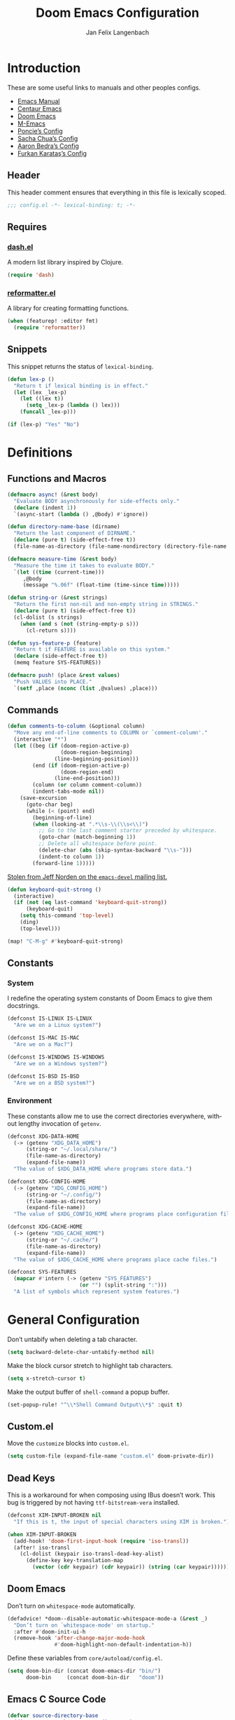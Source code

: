 #+TITLE: Doom Emacs Configuration
#+AUTHOR: Jan Felix Langenbach
#+EMAIL: o.hase3@gmail.com
#+DESCRIPTION: Doom Emacs configuration of Jan Felix Langenbach
#+LANGUAGE: en
#+STARTUP: fold
#+PROPERTY: header-args :lexical yes :results silent :tangle yes

* Introduction
These are some useful links to manuals and other peoples configs.

+ [[https://www.gnu.org/software/emacs/manual][Emacs Manual]]
+ [[https://github.com/seagle0128/.emacs.d][Centaur Emacs]]
+ [[https://github.com/hlissner/doom-emacs][Doom Emacs]]
+ [[https://github.com/MatthewZMD/.emacs.d][M-Emacs]]
+ [[https://github.com/poncie/.emacs.d][Poncie’s Config]]
+ [[http://pages.sachachua.com/.emacs.d/Sacha.html][Sacha Chua’s Config]]
+ [[http://aaronbedra.com/emacs.d][Aaron Bedra’s Config]]
+ [[https://github.com/KaratasFurkan/.emacs.d][Furkan Karataş’s Config]]

** Header
This header comment ensures that everything in this file is lexically scoped.
#+begin_src emacs-lisp
;;; config.el -*- lexical-binding: t; -*-
#+end_src

** Requires
*** [[https://github.com/magnars/dash.el][dash.el]]
A modern list library inspired by Clojure.
#+begin_src emacs-lisp
(require 'dash)
#+end_src

*** [[https://github.com/purcell/reformatter.el][reformatter.el]]
A library for creating formatting functions.
#+begin_src emacs-lisp :tangle no
(when (featurep! :editor fmt)
  (require 'reformatter))
#+end_src

** Snippets
:PROPERTIES:
:header-args+: :tangle no :lexical yes
:END:
This snippet returns the status of ~lexical-binding~.
#+begin_src emacs-lisp
(defun lex-p ()
  "Return t if lexical binding is in effect."
  (let (lex _lex-p)
    (let ((lex t))
      (setq _lex-p (lambda () lex)))
    (funcall _lex-p)))

(if (lex-p) "Yes" "No")
#+end_src

* Definitions
** Functions and Macros
#+begin_src emacs-lisp
(defmacro async! (&rest body)
  "Evaluate BODY asynchronously for side-effects only."
  (declare (indent 1))
  `(async-start (lambda () ,@body) #'ignore))
#+end_src

#+begin_src emacs-lisp
(defun directory-name-base (dirname)
  "Return the last component of DIRNAME."
  (declare (pure t) (side-effect-free t))
  (file-name-as-directory (file-name-nondirectory (directory-file-name dirname))))
#+end_src

#+begin_src emacs-lisp
(defmacro measure-time (&rest body)
  "Measure the time it takes to evaluate BODY."
  `(let ((time (current-time)))
     ,@body
     (message "%.06f" (float-time (time-since time)))))
#+end_src

#+begin_src emacs-lisp
(defun string-or (&rest strings)
  "Return the first non-nil and non-empty string in STRINGS."
  (declare (pure t) (side-effect-free t))
  (cl-dolist (s strings)
    (when (and s (not (string-empty-p s)))
      (cl-return s))))
#+end_src

#+begin_src emacs-lisp
(defun sys-feature-p (feature)
  "Return t if FEATURE is available on this system."
  (declare (side-effect-free t))
  (memq feature SYS-FEATURES))
#+end_src

#+begin_src emacs-lisp
(defmacro push! (place &rest values)
  "Push VALUES into PLACE."
  `(setf ,place (nconc (list ,@values) ,place)))
#+end_src

** Commands
#+begin_src emacs-lisp
(defun comments-to-column (&optional column)
  "Move any end-of-line comments to COLUMN or `comment-column'."
  (interactive "*")
  (let ((beg (if (doom-region-active-p)
                 (doom-region-beginning)
               (line-beginning-position)))
        (end (if (doom-region-active-p)
                 (doom-region-end)
               (line-end-position)))
        (column (or column comment-column))
        (indent-tabs-mode nil))
    (save-excursion
      (goto-char beg)
      (while (< (point) end)
        (beginning-of-line)
        (when (looking-at ".*\\s-\\(\\s<\\)")
          ;; Go to the last comment starter preceded by whitespace.
          (goto-char (match-beginning 1))
          ;; Delete all whitespace before point.
          (delete-char (abs (skip-syntax-backward "\\s-")))
          (indent-to column 1))
        (forward-line 1)))))
#+end_src

[[https://lists.gnu.org/archive/html/emacs-devel/2020-07/msg00326.html][Stolen from Jeff Norden on the =emacs-devel= mailing list.]]
#+begin_src emacs-lisp
(defun keyboard-quit-strong ()
  (interactive)
  (if (not (eq last-command 'keyboard-quit-strong))
      (keyboard-quit)
    (setq this-command 'top-level)
    (ding)
    (top-level)))

(map! "C-M-g" #'keyboard-quit-strong)
#+end_src

** Constants
*** System
I redefine the operating system constants of Doom Emacs to give them docstrings.
#+begin_src emacs-lisp
(defconst IS-LINUX IS-LINUX
  "Are we on a Linux system?")

(defconst IS-MAC IS-MAC
  "Are we on a Mac?")

(defconst IS-WINDOWS IS-WINDOWS
  "Are we on a Windows system?")

(defconst IS-BSD IS-BSD
  "Are we on a BSD system?")
#+end_src

*** Environment
These constants allow me to use the correct directories everywhere,
without lengthy invocation of =getenv=.
#+begin_src emacs-lisp
(defconst XDG-DATA-HOME
  (-> (getenv "XDG_DATA_HOME")
      (string-or "~/.local/share/")
      (file-name-as-directory)
      (expand-file-name))
  "The value of $XDG_DATA_HOME where programs store data.")

(defconst XDG-CONFIG-HOME
  (-> (getenv "XDG_CONFIG_HOME")
      (string-or "~/.config/")
      (file-name-as-directory)
      (expand-file-name))
  "The value of $XDG_CONFIG_HOME where programs place configuration files.")

(defconst XDG-CACHE-HOME
  (-> (getenv "XDG_CACHE_HOME")
      (string-or "~/.cache/")
      (file-name-as-directory)
      (expand-file-name))
  "The value of $XDG_CACHE_HOME where programs place cache files.")

(defconst SYS-FEATURES
  (mapcar #'intern (-> (getenv "SYS_FEATURES")
                       (or "") (split-string ":")))
  "A list of symbols which represent system features.")
#+end_src

* General Configuration
Don’t untabify when deleting a tab character.
#+begin_src emacs-lisp
(setq backward-delete-char-untabify-method nil)
#+end_src

Make the block cursor stretch to highlight tab characters.
#+begin_src emacs-lisp
(setq x-stretch-cursor t)
#+end_src

Make the output buffer of ~shell-command~ a popup buffer.
#+begin_src emacs-lisp
(set-popup-rule! "^\\*Shell Command Output\\*$" :quit t)
#+end_src

** Custom.el
Move the ~customize~ blocks into =custom.el=.
#+begin_src emacs-lisp
(setq custom-file (expand-file-name "custom.el" doom-private-dir))
#+end_src

** Dead Keys
:PROPERTIES:
:header-args+: :tangle no
:END:
This is a workaround for when composing using IBus doesn’t work.
This bug is triggered by not having =ttf-bitstream-vera= installed.
#+begin_src emacs-lisp
(defconst XIM-INPUT-BROKEN nil
  "If this is t, the input of special characters using XIM is broken.")
#+end_src

#+begin_src emacs-lisp
(when XIM-INPUT-BROKEN
  (add-hook! 'doom-first-input-hook (require 'iso-transl))
  (after! iso-transl
    (cl-dolist (keypair iso-transl-dead-key-alist)
      (define-key key-translation-map
        (vector (cdr keypair) (cdr keypair)) (string (car keypair))))))
#+end_src

** Doom Emacs
Don’t turn on ~whitespace-mode~ automatically.
#+begin_src emacs-lisp
(defadvice! *doom--disable-automatic-whitespace-mode-a (&rest _)
  "Don’t turn on `whitespace-mode' on startup."
  :after #'doom-init-ui-h
  (remove-hook 'after-change-major-mode-hook
               #'doom-highlight-non-default-indentation-h))
#+end_src

Define these variables from =core/autoload/config.el=.
#+begin_src emacs-lisp
(setq doom-bin-dir (concat doom-emacs-dir "bin/")
      doom-bin     (concat doom-bin-dir   "doom"))
#+end_src

** Emacs C Source Code
#+begin_src emacs-lisp
(defvar source-directory-base
  (directory-name-base source-directory)
  "Name of `source-directory' without the leading path.

This variable is a string of the form “emacs-VERSION/” where VERSION is
the true version of Emacs including any release-candidate specifiers.")
#+end_src

#+begin_src emacs-lisp
(setq find-function-C-source-directory
      (let ((dir (expand-file-name
                  (concat "~/opt/share/" source-directory-base "src/"))))
        (if (file-accessible-directory-p dir) dir)))
#+end_src

** Fonts
#+begin_src emacs-lisp
(setq doom-font (font-spec :family "Source Code Pro" :size 13)
      doom-serif-font (font-spec :family "Source Serif Pro")
      doom-variable-pitch-font (font-spec :family "Source Sans Pro"))
#+end_src

** Hideshow
#+begin_src emacs-lisp
(map! :after hideshow
      :map hs-minor-mode-map
      :leader :prefix ("c h" . "Hide code")
      :desc "Toggle hiding"    "h" #'hs-toggle-hiding
      :desc "Hide all"         "a" #'hs-hide-all
      :desc "Show all"         "A" #'hs-show-all
      :desc "Hide block"       "b" #'hs-hide-block
      :desc "Show block"       "B" #'hs-show-block
      :desc "Hide level"       "l" #'hs-hide-level
      :desc "Hide top comment" "c" #'hs-hide-initial-comment-block)
#+end_src

** HL Line Mode
While ~hl-line-mode~ is active, ~face-at-point~ always returns ~hl-line~.
This advice unhighlights the current line before ~face-at-point~ is called.
#+begin_src emacs-lisp
(after! hl-line
  (defadvice! *hl-line--fix-face-at-point-a (orig-fn &rest args)
    :before #'face-at-point
    (when hl-line-mode
      (hl-line-unhighlight))))
#+end_src

** Info
Treat ~info~ buffers as real buffers.
#+begin_src emacs-lisp
(after! info (set-popup-rule! "^\\*info\\*$" :ignore t))
#+end_src

** Theme
Set the color theme. On =Tesla= I currently use light themes.
#+begin_src emacs-lisp
(setq doom-theme
      (cl-case SYSTEM
        ('Phantom 'doom-one)
        ('Tesla   'doom-one-light)
        (t        'doom-one)))
#+end_src

** Visual Line Mode
#+begin_src emacs-lisp
(defun turn-off-visual-line-mode ()
  (interactive)
  (visual-line-mode -1))
#+end_src

** Whitespace Mode
#+begin_src emacs-lisp
(after! whitespace
  (setq whitespace-style
        '(face
          indentation
          lines-tail
          empty
          tabs
          tab-mark
          space-before-tab
          space-after-tab)))
#+end_src

* Editor Features
** Calculator
#+begin_src emacs-lisp
(when (featurep! :editor evil)
  (add-hook! 'calc-mode-hook #'evil-emacs-state))
#+end_src

** Electric Quotes
I have implemented ~set-electric-quote-chars~ in [[file:autoload/electric-quote.el][=autoload/electric-quote.el=]].

*** NOTE Emacs 27 adds ~electric-quote-replace-double~
This variable might be very useful in certain modes.

** File Templates
#+begin_src emacs-lisp :tangle no
(when (featurep! :editor file-templates)
  (defvar +file-templates-fallback-dir +file-templates-dir
    "The directory where the file templates provided by Doom are stored.")

  (setq +file-templates-dir (expand-file-name "templates/" doom-private-dir))

  (after! yasnippet
    (setq yas-snippet-dirs
          (nconc (when (featurep! :editor snippets) '(+snippets-dir))
                 '(+file-templates-dir)
                 (->> yas-snippet-dirs
                      (delq '+snippets-dir)
                      (delq '+file-templates-dir))
                 '(+file-templates-fallback-dir)))))
#+end_src

** Fill Column Indicator :27:
#+begin_src emacs-lisp
(when EMACS27+
  (add-hook! '(prog-mode-hook text-mode-hook)
             #'display-fill-column-indicator-mode))
#+end_src

#+begin_src emacs-lisp
(when EMACS27+
  (defun display-fill-column-indicator--turn-off ()
    (interactive)
    (display-fill-column-indicator-mode -1)))
#+end_src

** Find Other File
#+begin_src emacs-lisp
(map! :leader :prefix "f"
      :desc "Find other file" "o" #'ff-find-other-file)
#+end_src

** Formatting Engine
I replace the default formatting function with my own.
#+begin_src emacs-lisp
(map! :when (featurep! :editor fmt)
      :nv "g =" #'+fmt:region
      :map doom-leader-code-map
      :desc "Format buffer/region" "f" #'+fmt/dwim)
#+end_src

** Form Feed
This mode displays instances of =^L= (form feed) as horizontal lines.
#+begin_src emacs-lisp
(use-package! form-feed
  :hook ((prog-mode text-mode) . form-feed-mode))
#+end_src

*** Keybindings
Allows jumping from =^L= to =^L=.
#+begin_src emacs-lisp
(map! "C-M-<next>"  #'forward-page
      "C-M-<prior>" #'backward-page)
#+end_src

** Indentation
*** Indent Guides
The package [[https://github.com/DarthFennec/highlight-indent-guides][highlight-indent-guides]] draws a line for each indentation level.
#+begin_src emacs-lisp :tangle yes :noweb-ref :noweb no-export
(use-package! highlight-indent-guides
  ;; Maybe change this to mode-by-mode basis.
  :commands (highlight-indent-guides-mode)
  :config
  ;; Use bitmap images instead of characters.
  (setq highlight-indent-guides-method 'bitmap)
  ;; Use a bitmap of a solid line.
  (setq highlight-indent-guides-bitmap-function
        #'highlight-indent-guides--bitmap-line)
  ;; Highlight the nearest indent guide.
  (setq highlight-indent-guides-responsive 'top))
#+end_src

*** Indent Level
Indentation in Emacs is a mess currently. Each mode defines its own variables.
This consolidates indentation into one single variable.
#+begin_src emacs-lisp
(defvar-local indent-level 4
  "Indentation level for all major-modes.")

(defvaralias 'standard-indent 'indent-level)
#+end_src

*** Tabs for Indentation
Disable tab insertion by default. It will be enabled manually for each mode.
#+begin_src emacs-lisp
(setq-default tab-width 4)
(setq-default indent-tabs-mode nil)
#+end_src

These functions have a tendency to insert tabs where they don’t belong.
#+begin_src emacs-lisp
(defadvice! *emacs--disable-indent-tabs-mode-a (orig-fn &rest args)
  "Let `indent-tabs-mode' be bound to nil."
  :around '(align-areas comment-indent indent-relative)
  (let (indent-tabs-mode) (apply orig-fn args)))
#+end_src

** Language Server Protocol
*** TODO Try semantic highlighting.
#+begin_src emacs-lisp :tangle no
(setq lsp-enable-semantic-highlighting t)
#+end_src

** Line Numbers
On =Tesla=, ~display-line-numbers-mode~ causes noticeable slowdown.
#+begin_src emacs-lisp
(when (eq SYSTEM 'Tesla)
  (remove-hook!
    '(prog-mode-hook
      text-mode-hook
      conf-mode-hook)
    #'display-line-numbers-mode))
#+end_src

** Spell Checking
*** Ispell
#+begin_src emacs-lisp
(setq ispell-dictionary "en_US")
#+end_src

*** Flyspell
#+begin_src emacs-lisp
(remove-hook 'prog-mode-hook #'flyspell-mode)
#+end_src

** Tab Bar :27:
For ~tab-line~ configuration, steal from [[https://gitlab.com/andreyorst/dotfiles/-/blob/master/.config/emacs/init.el][andreyorst]].

Wrap everything in a conditional. Disabled because WIP.
#+begin_src emacs-lisp :tangle no
(when EMACS27+
  (after! tab-bar))
#+end_src

#+begin_src emacs-lisp :tangle no
(setq tab-bar-close-button-show t
      tab-bar-new-button-show t
      tab-bar-separator nil
      tab-bar-tab-name-ellipsis "…"
      tab-bar-tab-name-truncated-max 20
      tab-bar-tab-name-function #'tab-bar-tab-name-truncated
      tab-bar-close-button (propertize
                            (if (char-displayable-p ?×) " × " " x ")
                            'close-tab t
                            :help "Click to close tab"))
#+end_src

#+begin_src emacs-lisp :tangle no
(let ((fg   (face-attribute 'default   :foreground))
      (bg   (face-attribute 'default   :background))
      (base (face-attribute 'mode-line :background)))
  (set-face-attribute
   'tab-bar nil
   :foreground fg
   :background bg
   :box (list :line-width -1 :color base))
  (set-face-attribute
   'tab-bar-tab nil
   :foreground fg
   :background bg
   :box (list :color bg)
   )
  (set-face-attribute
   'tab-bar-tab-inactive nil
   :foreground fg
   :background base
   :box (list :color base)))
#+end_src

** Terminal
*** Shell
*** EShell
*** Term
*** VTerm
This removes the problematic default popup rule for =vterm= buffers and replaces
it with a sane alternative.
#+begin_src emacs-lisp
(after! vterm
  (setq display-buffer-alist (assoc-delete-all "^vterm" display-buffer-alist))
  (set-popup-rule! "^\\*doom:vterm-popup:" :size 0.25 :vslot -4 :select t :quit 'current :ttl nil))
#+end_src

VTerm doesn’t recognize any keypad keys for some reason. This advice translates
the keypad keycodes into the corresponding keyboard keycodes.
#+begin_src emacs-lisp
(defadvice! *vterm--add-keypad-keys-a (args)
  "Make `vterm' recognize `<kp-*>' sequences by translating them."
  :filter-args #'vterm-send-key
  (let ((key (car args)))
    (when (string-prefix-p "<kp-" key)
      (setq key (substring key 4 -1))
      (when (> (length key) 1)
        (setq key (cond ((string= key "add"      ) "+")
                        ((string= key "subtract" ) "-")
                        ((string= key "multiply" ) "*")
                        ((string= key "divide"   ) "/")
                        ((string= key "separator") ",")
                        (t key))))
      (setf (car args) key))
    args))
#+end_src

** Tree View
*** Neotree
#+begin_src emacs-lisp
(map! :when (featurep! :ui neotree)
      :after neotree
      :map neotree-mode-map
      :n "<tab>" #'neotree-quick-look)
#+end_src

*** Treemacs
** Undo/Redo
*** Undo Fu
*** Undo Tree
When =undo-tree= is allowed to automatically save the undo history, it somehow
chokes on an empty undo list and interrupts us with constant errors.
#+begin_src emacs-lisp
(setq undo-tree-auto-save-history nil)
#+end_src

*** Keybindings
Bind keys for ~redo~.
#+begin_src emacs-lisp
(map! "<redo>" #'redo
      :n "U" #'redo)
#+end_src

** Workspaces
#+begin_src emacs-lisp
(defadvice! *workspace/display ()
  :after #'+workspace/display
  (set-transient-map doom-leader-workspace-map))
#+end_src

* Packages
** Company
*** Box
:PROPERTIES:
:header-args+: :tangle no
:END:
#+begin_src emacs-lisp
(when (featurep! :completion company +childframe)
  (defadvice! *company-box-line-numbers-a (&rest _)
    :after #'company-box--render-buffer
    (with-current-buffer (company-box--get-buffer)
      (setq display-line-numbers company-show-numbers
            display-line-numbers-width 1)
      (face-remap-add-relative
       'line-number :foreground "#bbc2cf"))))
#+end_src

*** Quickhelp
#+begin_src emacs-lisp
(use-package! company-quickhelp
  :when (featurep! :completion company)
  :after company
  :hook (company-mode-hook . company-quickhelp-local-mode)
  :config (setq company-quickhelp-use-propertized-text nil))
#+end_src

** Evil
*** Evil Mode
Evil uses Vim’s undo increments by default, which are too coarse for me.
#+begin_src emacs-lisp
(setq evil-want-fine-undo t)
#+end_src

Automatic conversion of tabs seems to be broken.
#+begin_src emacs-lisp
(setq evil-indent-convert-tabs nil)
#+end_src

We can’t use ~defvaralias~ here, because ~evil-mode~ is already running
which causes ~evil-shift-width~ to be a localized variable.
#+begin_src emacs-lisp
;; (defvaralias 'evil-shift-width 'indent-level)
#+end_src

#+begin_src emacs-lisp
(map! :when (featurep! :editor evil)
      :after evil
      ;; Remap the document scroll motions to something more sensible.
      :m "z+" nil
      :m "z-" nil
      :m "z^" nil
      :m "z." nil
      :m "zT" #'evil-scroll-bottom-line-to-top
      :m "zB" #'evil-scroll-top-line-to-bottom
      :m "z S-<right>" #'evil-scroll-right
      :m "z S-<left>" #'evil-scroll-left

      ;; Make DEL remove selected text in evil-visual-state.
      :v "DEL" #'evil-delete-char
      :v "<delete>" #'evil-delete-char

      ;; Map the arrow keys in Evils window map.
      (:map evil-window-map
       "<up>"      #'evil-window-up
       "<down>"    #'evil-window-down
       "<left>"    #'evil-window-left
       "<right>"   #'evil-window-right
       "S-<up>"    #'+evil/window-move-up
       "S-<down>"  #'+evil/window-move-down
       "S-<left>"  #'+evil/window-move-left
       "S-<right>" #'+evil/window-move-right
       "C-h"       nil
       "C-j"       nil
       "C-k"       nil
       "C-l"       nil))
#+end_src

*** Evil Collection
Doom Emacs loads the ~evil-collection~ packages manually and needs the
corresponding variables to be set beforehand. The code below runs
right before ~+evil-collection-init~ first called.
#+begin_src emacs-lisp :noweb no-export
(when (and (featurep! :editor evil +everywhere)
           doom-interactive-p
           (not doom-reloading-p)
           (not (memq 'evil-collection doom-disabled-packages)))
  (add-transient-hook! #'+evil-collection-init
    (push! +evil-collection-disabled-list
           'calc 'tetris '2084-game 'haskell-error-mode)))
#+end_src

*** Evil Matchit
#+begin_src emacs-lisp
(use-package! evil-matchit
  :when (featurep! :editor evil)
  :after-call pre-command-hook
  :init (setq evilmi-shortcut "%")
  :config (global-evil-matchit-mode +1))
#+end_src

*** Evil Numbers
Remap the ~inc-at-pt~ functions, so =z == can be used for formatting.
#+begin_src emacs-lisp
(map! :when (featurep! :editor evil)
      :after evil-numbers
      :nv "g +" #'evil-numbers/inc-at-pt
      :nv "g -" #'evil-numbers/dec-at-pt
      :v  "z +" #'evil-numbers/inc-at-pt-incremental
      :v  "z -" #'evil-numbers/dec-at-pt-incremental)
#+end_src

*** Evil Snipe
Put ~evil-snipe-repeat~ on Comma and Shift-Comma.
Doesn’t seem to work due to keymap precedences.
#+begin_src emacs-lisp
(map! :when (featurep! :editor evil)
      :after evil-snipe
      :map evil-snipe-parent-transient-map
      "," #'evil-snipe-repeat
      "–" #'evil-snipe-repeat-reverse
      ";" nil)
#+end_src

*** Evil Org
The =evil-org= package is only loaded when the =+everywhere= flag is set.

Doom Emacs changes ~org-cycle~ to skip the =subtree= stage by default when
~(featurep! :editor evil +everywhere)~.
#+begin_src emacs-lisp
(after! evil-org
  (remove-hook 'org-tab-first-hook #'+org-cycle-only-current-subtree-h))
#+end_src

Add block jumping to =[= and =]= and remap =z r= and =z m= to =z O= and =z C=.
#+begin_src emacs-lisp
(map! :when (featurep! :editor evil)
      :after evil-org
      :map evil-org-mode-map
      :m "[ _" #'org-previous-block
      :m "] _" #'org-next-block
      :n "z r" nil
      :n "z m" nil
      :n "z O" #'+org/show-next-fold-level
      :n "z C" #'+org/hide-next-fold-level)
#+end_src

*** Operators
This operator capitalizes a region similar to ~evil-upcase~ and ~evil-downcase~.
#+begin_src emacs-lisp
(evil-define-operator *evil-capitalize (beg end type)
  "Capitalize text."
  (if (eq type 'block)
      (evil-apply-on-block #'*evil-capitalize beg end nil)
    (capitalize-region beg end)))
(map! :n "g C-u" #'*evil-capitalize
      :v   "C-u" #'*evil-capitalize)
#+end_src

*** NOTE Other Packages
More Evil-related packages that I might try out some time.
+ [[https://github.com/willghatch/emacs-on-parens][on-parens]]
+ [[https://github.com/expez/evil-smartparens][evil-smartparens]]

** Flycheck
#+begin_src emacs-lisp
(map! :when (featurep! :checkers syntax)
      :after flycheck
      ;; Map double exclamation mark.
      (:map flycheck-command-map "!" #'flycheck-buffer)
      ;; Name the flycheck prefix keys.
      (:leader :prefix "c"
       (:prefix ("!" . "flycheck") "" flycheck-command-map))
      (:map flycheck-mode-map :prefix "C-c"
       (:prefix ("!" . "flycheck") "" flycheck-command-map)))
#+end_src

** Helpful
Some function definitions contain tab character that are
assumed to be eight spaces wide.
#+begin_src emacs-lisp
(setq-hook! 'helpful-mode-hook
  tab-width 8
  x-stretch-cursor nil)
#+end_src

** Hungry Delete
These functions delete all whitespace up to the next non-whitespace character.
#+begin_src emacs-lisp
(use-package! hungry-delete
  :bind (("M-DEL"      . hungry-delete-backward)
         ("M-<delete>" . hungry-delete-forward)))
#+end_src

** Ivy
Don’t show =../= in file completion buffer.
#+begin_src emacs-lisp
(setq ivy-extra-directories '("./"))
#+end_src

Ivy should recurse into directories when pressing =RET=.
#+begin_src emacs-lisp
(map! :when (featurep! :completion ivy)
      :after ivy
      :map ivy-minibuffer-map
      "<return>"   #'ivy-alt-done
      "C-<return>" #'ivy-immediate-done
      "C-l"        #'ivy-done
      "C-<up>"     #'ivy-previous-history-element
      "C-<down>"   #'ivy-next-history-element)
#+end_src

*** NOTE Counsel Compile
Currently Doom maps =SPC c c= and =SPC p c= to ~+ivy/compile~ and
~+ivy/project-compile~ which are specialized versions of ~counsel-compile~.
I would like to have some key bound to ~counsel-compile~, but I first need to
experiment a bit with the current system.

** Magit
#+begin_src emacs-lisp
(add-hook   'git-commit-setup-hook #'turn-off-flyspell)
(setq-hook! 'git-commit-setup-hook fill-column 50)
#+end_src

** Org
*** Org Mode
#+begin_src emacs-lisp
(setq org-cycle-global-at-bob t
      org-cycle-include-plain-lists nil
      org-directory (expand-file-name "~/text/org/")
      org-startup-folded t)
#+end_src

Use hard line wrapping to keep all columns shorter than ~fill-column~.
#+begin_src emacs-lisp
(add-hook! 'org-mode-hook #'turn-off-visual-line-mode #'auto-fill-mode)
#+end_src

Don’t start ~flyspell-mode~ automatically.
#+begin_src emacs-lisp
(remove-hook 'org-mode-hook #'flyspell-mode)
#+end_src

Enable formatting inside of SRC blocks.
#+begin_src emacs-lisp
(setq-hook! 'org-mode-hook +fmt-formatter #'org-mode-format-dwim)
#+end_src

Add ~company-capf~ as a Company backend.
#+begin_src emacs-lisp
(set-company-backend! 'org-mode 'company-capf)
#+end_src

#+begin_src emacs-lisp
(after! smartparens
  (sp-local-pair 'org-mode "=" "=")
  (sp-local-pair 'org-mode "~" "~"))
#+end_src

#+begin_src emacs-lisp
(after! which-key
  (which-key-add-major-mode-key-based-replacements 'org-mode
    "C-c C-x" "more"
    "C-c C-v" "babel"
    "C-c \""  "plot"))
#+end_src

*** Org Babel
#+begin_src emacs-lisp :tangle no
(defun *org-babel-tangle-file-async (file &optional target-file lang-re finish-func)
  (require 'async)
  (async-start
   (apply-partially #'org-babel-tangle-file target-file lang-re)
   finish-func))
#+end_src

*** Org Indent
For some reason, ~show-smartparens-mode~ causes visual glitches.
#+begin_src emacs-lisp
(add-hook 'org-indent-mode-hook #'turn-off-show-smartparens-mode)
#+end_src

The indicator doesn’t take the visual indentation into account.
#+begin_src emacs-lisp
(when EMACS27+
  (add-hook 'org-indent-mode-hook #'display-fill-column-indicator--turn-off))
#+end_src

*** Org Keys
Bind shortcuts for navigating headings with the arrow keys.
Add ~org-babel-map~ to ~:localleader~.
#+begin_src emacs-lisp
(map! :after org-keys
      :map org-mode-map
      "C-M-<left>"  #'org-up-element
      "C-M-<right>" #'org-down-element
      "C-M-<up>"    #'org-previous-visible-heading
      "C-M-<down>"  #'org-next-visible-heading
      (:localleader :prefix ("v" . "babel") "" org-babel-map))
#+end_src

*** Org Modules
These values have to be set before ~org-mode~ is loaded.
#+begin_src emacs-lisp
(setq org-modules
      '(;; ol-w3m
        ;; ol-bbdb
        ol-bibtex
        ;; ol-docview
        ;; ol-gnus
        ol-info
        ;; ol-irc
        ;; ol-mhe
        ;; ol-rmail
        ;; ol-eww
        ))
#+end_src

*** Org Source
#+begin_src emacs-lisp
(after! org-src
  (push! org-src-lang-modes
         '("dash" . sh)
         '("zsh"  . sh)))
#+end_src

** Projectile
#+begin_src emacs-lisp
(map! :after projectile
      :map projectile-mode-map
      :leader :prefix "p"
      :desc "M-x in root" ":" #'projectile-run-command-in-root
      :desc "Shell command in root" "!" #'projectile-run-shell-command-in-root
      :desc "Async command in root" "&" #'projectile-run-async-shell-command-in-root)
#+end_src

** Smartparens
Activate ~show-smartparens-mode~ globally to highlight matching pairs.
#+begin_src emacs-lisp
(after! smartparens (show-smartparens-global-mode +1))
#+end_src

Bind ~sp-raise-sexp~, which I use quite often.
#+begin_src emacs-lisp
(map! :n "z r" #'sp-raise-sexp)
#+end_src

#+begin_src emacs-lisp
(after! smartparens
  (setcar (assoc "M-<up>"   sp-paredit-bindings) "C-<up>")
  (setcar (assoc "M-<down>" sp-paredit-bindings) "C-<down>"))
#+end_src

*** DONE Closing paren deleted twice ([[https://github.com/hlissner/doom-emacs/issues/3268][#3268]])
This is currently broken, in that two closing delimiters are deleted instead of
one. When the linked issue is resolved, this fix can be removed.
#+begin_src emacs-lisp :tangle no
(setq sp-autodelete-pair nil)
#+end_src

** Which Key
Replace =<up>= and =<down>= with Unicode arrows.
#+begin_src emacs-lisp
(after! which-key
  (push! which-key-replacement-alist
         '(("<up>"   . nil) . ("↑" . nil))
         '(("<down>" . nil) . ("↓" . nil))))
#+end_src

These are some default keybindings that are missing a description.
#+begin_src emacs-lisp
(after! which-key
  (which-key-add-key-based-replacements
    "C-x"      '("global" . "Global commands")
    "C-x RET"  "locale"
    "C-x ESC"  "complex-repeat"

    "C-x 4"    "other-window"
    "C-x 5"    "other-frame"
    "C-x 6"    "two-column"
    "C-x 8"    '("unicode" . "Unicode symbols")

    "C-x @"    '("apply-modifier" . "Add a modifier to the next event")
    "C-x a"    "abbrev"
    "C-x a i"  "inverse"
    "C-x n"    "narrow"
    "C-x r"    "rectangle/register"
    "C-x t"    "tab-bar"
    "C-x v"    "version-control"
    "C-x X"    "edebug"

    "C-c"      '("mode-specific" . "Mode specific commands")

    "M-s"      "search"
    "M-s h"    "highlight"
    "M-g"      "goto"))
#+end_src

** Yasnippet
In ~snippet-mode~, whitespace has significant meaning.
#+begin_src emacs-lisp
(after! ws-butler
  (push 'snippet-mode ws-butler-global-exempt-modes))
#+end_src

#+begin_src emacs-lisp
(when EMACS27+
  (add-hook 'snippet-mode-hook #'display-fill-column-indicator--turn-off))
#+end_src

#+begin_src emacs-lisp
(after! which-key
  (which-key-add-key-based-replacements
    "C-c &" "snippet"))
#+end_src

* Languages
** Arduino
#+begin_src emacs-lisp
(setq arduino-mode-home (expand-file-name "~/src/arduino/"))
#+end_src

This only works with a *patched* Arduino runtime.
#+begin_src emacs-lisp
(when (sys-feature-p 'arduino/xdg)
  (let ((pref-file (expand-file-name "arduino/preferences.txt" XDG-DATA-HOME)))
    (when (file-readable-p pref-file)
      (setq ede-arduino-preferences-file pref-file))))
#+end_src

** Assembler
#+begin_src emacs-lisp
(setq-hook! 'asm-mode-hook
  tab-width 8
  indent-tabs-mode t)
#+end_src

#+begin_src emacs-lisp
(defadvice! *asm--add-indentation-rules-a (&rest _)
  "Add rule clauses to `asm-calculate-indentation'."
  :before-until #'asm-calculate-indentation
  (and (looking-at "section") 0))
#+end_src

** BASIC
#+begin_src emacs-lisp
(defvaralias 'basic-indent-offset 'indent-level)
#+end_src

#+begin_src emacs-lisp
(setq-hook! 'basic-mode-hook
  indent-tabs-mode t)
#+end_src

#+begin_src emacs-lisp
(when (featurep! :editor fmt)
  (setq-hook! 'basic-mode-hook
    +fmt-formatter #'basic-format-code))
#+end_src

** C/C++
*** Code Style
#+begin_src emacs-lisp
(defvaralias 'c-basic-offset 'indent-level)
#+end_src

#+begin_src emacs-lisp
(after! cc-mode
  (c-add-style
   "jfl"
   '((c-basic-offset   . 4)
     (tab-width        . 4)
     (indent-tabs-mode . t)

     (c-comment-only-line-offset . 0)
     (c-hanging-braces-alist
      (brace-list-open)
      (brace-entry-open)
      (substatement-open after)
      (block-close . c-snug-do-while)
      (arglist-cont-nonempty))
     (c-cleanup-list
      brace-else-brace
      brace-elseif-brace
      brace-catch-brace)
     (c-offsets-alist
      (inline-open        . 0)
      (knr-argdecl-intro  . 0)
      (substatement-open  . 0)
      (substatement-label . 0)
      (case-label         . 0)
      (access-label       . -)
      (label              . 0))))

  (setq c-default-style
        '((awk-mode  . "awk")
          (java-mode . "java")
          (other     . "jfl"))))
#+end_src

*** C Mode
*** C++ Mode
**** WAIT Access Modifier Snippets ([[https://github.com/hlissner/doom-snippets/pull/47][#47]])
When this PR is accepted and Doom is updated, these files can be removed:

+ [[file:snippets/c++-mode/private][snippets/c++-mode/private]]
+ [[file:snippets/c++-mode/protected][snippets/c++-mode/protected]]
+ [[file:snippets/c++-mode/public][snippets/c++-mode/public]]

*** Meson Mode
Major mode for the [[https://mesonbuild.com][Meson Build System]].

Specify where to find the Meson documentation, if installed.
#+begin_src emacs-lisp
(after! meson-mode
  (let ((dir (expand-file-name "~/opt/share/meson-0.55.0/doc/")))
    (when (file-accessible-directory-p dir)
      (setq meson-markdown-docs-dir dir))))
#+end_src

Add the =meson.build= file to the files that projectile looks for when
determining the project root directory.
#+begin_src emacs-lisp
(after! projectile
  (push "meson.build" projectile-project-root-files-top-down-recurring))
#+end_src

*** LSP
Activate the =clang-tidy= integration of =clangd=.
#+begin_src emacs-lisp
(setq lsp-clients-clangd-args '("--clang-tidy"))
#+end_src

*** Flycheck
#+begin_src emacs-lisp
(when (featurep! :checkers syntax)
  (setq-hook! 'c-mode-hook
    flycheck-gcc-language-standard   "gnu18"
    flycheck-clang-language-standard "gnu18"))
#+end_src

#+begin_src emacs-lisp
(when (featurep! :checkers syntax)
  (setq-hook! 'c++-mode-hook
    flycheck-gcc-language-standard   "gnu++17"
    flycheck-clang-language-standard "gnu++17"))
#+end_src

#+begin_src emacs-lisp
(when (featurep! :checkers syntax)
  (defvar *flycheck-gcc-header-warnings '("no-pragma-once-outside-header")
    "A list of warnings to be added to `flycheck-gcc-warnings' when editing a C/C++ header file.")
  (defvar *flycheck-clang-header-warnings '("no-pragma-once-outside-header")
    "A list of warnings to be added to `flycheck-clang-warnings' when editing a C/C++ header file.")
  (add-hook! '(c-mode-hook c++-mode-hook)
    (defun *flycheck-maybe-add-gcc-clang-header-warnings-h ()
      (when (-some-> (buffer-file-name) (*cc-header-file-p))
        (setq-local
         flycheck-gcc-warnings
         (append *flycheck-gcc-header-warnings flycheck-gcc-warnings)
         flycheck-clang-warnings
         (append *flycheck-clang-header-warnings flycheck-clang-warnings))))))
#+end_src

#+begin_src emacs-lisp
(use-package! flycheck-clang-tidy
  :when (featurep! :checkers syntax)
  :after flycheck
  :hook (flycheck-mode-hook . flycheck-clang-tidy-setup))
#+end_src

*** Smartparens
Add automatic bracket spacing in ~sp-c-modes~, which is removed in =smartparens-c.el=.
#+begin_src emacs-lisp
(after! smartparens-c
  (sp-with-modes sp-c-modes
    (sp-local-pair "{" nil :post-handlers '(("||\n[i]" "RET") ("| " "SPC")))))
#+end_src

** Clojure :Lisp:
#+begin_src emacs-lisp
(add-hook 'clojure-mode-hook #'lisp-mode-common-hook)
#+end_src

** Common Lisp :Lisp:
In accordance with the [[https://lisp-lang.org/style-guide/][Common Lisp Style Guide]].
#+begin_src emacs-lisp
(setq-hook! 'lisp-mode-hook
  fill-column 100)
#+end_src

The file extension =.cl= is sometimes used.
#+begin_src emacs-lisp
(push '("\\.cl\\'" . lisp-mode) auto-mode-alist)
#+end_src

#+begin_src emacs-lisp
(add-hook 'lisp-mode-hook #'lisp-mode-common-hook)
#+end_src

*** Sly
#+begin_src emacs-lisp
(setq sly-default-lisp 'sbcl)
#+end_src

#+begin_src emacs-lisp
(after! sly
  (push! sly-lisp-implementations
         '(clisp ("clisp"))
         '(cmucl ("cmucl"))
         '(sbcl ("sbcl") :coding-system utf-8-unix)))
#+end_src

#+begin_src emacs-lisp
(map! :after sly
      :map sly-mrepl-mode-map
      "C-<down>" #'sly-mrepl-next-input-or-button
      "C-<up>" #'sly-mrepl-previous-input-or-button
      :i "<down>" #'sly-mrepl-next-input-or-button
      :i "<up>" #'sly-mrepl-previous-input-or-button
      "<mouse-2>" #'sly-mrepl-insert-input)
#+end_src

** Elixir
#+begin_src emacs-lisp
(defvaralias 'elixir-basic-offset      'indent-level)
(defvaralias 'elixir-smie-indent-basic 'indent-level)
#+end_src

The Elixir formatter =mix format= sadly has very strong conventions. I might be
able to work around this when I implement my own =fmt-mix= functions, using
~doom/retab~ or =unexpand= after formatting, but for now we just set
~indent-level~ to =2=.
#+begin_src emacs-lisp
(setq-hook! 'elixir-mode-hook indent-level 2)
#+end_src

#+begin_src emacs-lisp
(set-popup-rule! "^\\*Alchemist-IEx\\*$"
  :size 0.3 :vslot 2 :ttl nil :quit 'current)
#+end_src

#+begin_src emacs-lisp
(after! alchemist
  (setq +eval-repls (assq-delete-all 'alchemist-mode +eval-repls)))
#+end_src

#+begin_src emacs-lisp
(map! :after alchemist
      :map alchemist-mode-map
      :localleader
      "a" 'alchemist-mode-keymap
      "i" #'alchemist-iex-run
      "I" #'alchemist-iex-project-run
      "M-r" #'alchemist-test-toggle-test-report-display)

(which-key-add-major-mode-key-based-replacements 'elixir-mode
  "C-c   a" "alchemist"
  "SPC m a" "alchemist"

  "C-c   a c" "compile"
  "C-c   a e" "execute"
  "C-c   a f" "info"
  "C-c   a h" "help"
  "C-c   a i" "iex"
  "C-c   a m" "mix"
  "C-c   a o" "macroexpand"
  "C-c   a X" "hex"
  "C-c   a p" "project"
  "C-c   a v" "eval"
  "SPC m a X" "hex"
  "SPC m a c" "compile"
  "SPC m a e" "execute"
  "SPC m a f" "info"
  "SPC m a h" "help"
  "SPC m a i" "iex"
  "SPC m a m" "mix"
  "SPC m a o" "macroexpand"
  "SPC m a p" "project"
  "SPC m a v" "eval")
#+end_src

** Emacs Lisp :Lisp:
Much GNU code has embedded tabs which are supposed to display as eight spaces.
For consistency, the ~tab-width~ in all Elisp modes is set to eight.
#+begin_src emacs-lisp
(setq-hook! '(emacs-lisp-mode-hook lisp-interaction-mode-hook)
  tab-width 8)
#+end_src

#+begin_src emacs-lisp
(add-hook 'emacs-lisp-mode-hook       #'lisp-mode-common-hook)
(add-hook 'lisp-interaction-mode-hook #'lisp-mode-common-hook)
#+end_src

#+begin_src emacs-lisp
(after! elisp-mode
  (set-keymap-parent lisp-interaction-mode-map emacs-lisp-mode-map))
#+end_src

*** Evaluation
#+begin_src emacs-lisp
(defun *eval/buffer-and-replace ()
  (interactive)
  (+eval/region-and-replace (point-min) (point-max))
  (let ((result (eval-buffer)))
    (kill-region (point-min) (point-max))
    (insert result)))

(defun *eval/sexp-and-replace ()
  (interactive)
  (let* ((beg (progn (backward-sexp 1) (point)))
         (end (progn (forward-sexp  1) (point))))
    (+eval/region-and-replace beg end)))

(map! :after elisp-mode
      :map emacs-lisp-mode-map
      :localleader :prefix "e"
      "B" #'*eval/buffer-and-replace
      "E" #'*eval/sexp-and-replace
      "R" #'+eval/region-and-replace)
#+end_src

#+begin_src emacs-lisp
(defadvice! *pp-eval-expression-prefix-arg-a (expression &optional arg)
  "Make `pp-eval-expression' with prefix argument insert the result."
  :override #'pp-eval-expression
  (interactive
   (list (read--expression "Eval: ") current-prefix-arg))
  (message "Evaluating...")
  (let ((val (eval expression lexical-binding)))
    (push val values)
    (if (null arg)
        (pp-display-expression (car values) "*Pp Eval Output*")
      (princ val (current-buffer))
      (message "Inserted into %s buffer" (buffer-name)))))
#+end_src

*** Macro Expansion
#+begin_src emacs-lisp
(defun *elisp-macroexpand-last-sexp ()
  (interactive)
  (when (and (bound-and-true-p evil-mode)
             (not evil-move-beyond-eol)
             (or (evil-normal-state-p) (evil-motion-state-p))
             (not (or (eobp) (eolp))))
    (forward-char))
  (backward-sexp)
  (emacs-lisp-macroexpand)
  (forward-sexp))

(map! :after elisp-mode
      :map emacs-lisp-mode-map
      :localleader
      "x" #'*elisp-macroexpand-last-sexp)
#+end_src

#+begin_src emacs-lisp
(map! :after macrostep
      :map macrostep-keymap
      :n "c" #'macrostep-collapse)
#+end_src

*** Smartparens
#+begin_src emacs-lisp
(after! smartparens
  (defun *sp-emacs-lisp-after-char-quote-p (id action context)
    (unless (eq context 'string)
      (sp--looking-back-p (concat "\\?\\\\?" (regexp-quote id)) 5 t)))

  (cl-dolist (delim '("(" "\\(" "\\\\("))
   (sp-local-pair '(emacs-lisp-mode lisp-interaction-mode)
                  delim nil
                  :unless '(:add *sp-emacs-lisp-after-char-quote-p))))
#+end_src

*** WAIT Fix Path in Elisp Module Header ([[doom-repo:pull/3684][#3684]])
This fix can be removed if my PR is merged.
#+begin_src emacs-lisp
(defadvice! *file-templates-short-path-in-doomdir-a (path)
  :filter-return #'+file-templates-get-short-path
  (if (and (file-name-absolute-p path)
           (file-in-directory-p path doom-private-dir))
      (file-relative-name path doom-private-dir)
    path))
#+end_src

** Emacs Lisp Data :Lisp:Data:
:PROPERTIES:
:header-args+: :tangle no
:END:
This is an idea from the [[https://lists.gnu.org/archive/html/emacs-devel/2019-10/msg00736.html][emacs-devel]] mailing list.

Maybe ~def-project-mode!~?
#+begin_src emacs-lisp
(define-derived-mode emacs-lisp-data-mode prog-mode "Emacs-Lisp-Data"
  "Major mode for buffers holding data written in Emacs Lisp syntax."
  :group 'lisp
  (lisp-mode-variables nil nil 'elisp)
  (setq-local electric-quote-string t)
  (setq imenu-case-fold-search nil)
    (if (boundp 'electric-pair-text-pairs)
      (setq-local electric-pair-text-pairs
                  (append '((?\` . ?\') (?‘ . ?’))
                          electric-pair-text-pairs))
    (add-hook 'electric-pair-mode-hook #'emacs-lisp-set-electric-text-pairs))

  )
#+end_src

#+begin_src emacs-lisp
(defun elisp-data--form-quoted-p (pos)
  (save-excursion
    (or
     (not ;; Inside eval form.
      (cl-dolist (ppos (nth 9 (syntax-ppss pos)))
        (goto-char ppos)
        (when (looking-at-p "(eval") (cl-return t))))
     (elisp--form-quoted-p pos))))
#+end_src

#+begin_src emacs-lisp
(push! auto-mode-alist
       '("\\`\\.#" . emacs-lisp-data-mode)
       '("\\`\\.dir-locals\\.el\\'" . emacs-lisp-data-mode)
       (cons (lambda (fname) (string= dir-locals-file fname))
             'emacs-lisp-data-mode))
#+end_src

** Fennel :Lisp:Lua:
#+begin_src emacs-lisp
(add-hook 'fennel-mode-hook #'lisp-mode-common-hook)
#+end_src

** Haskell
#+begin_src emacs-lisp
(setq-hook! 'haskell-mode-hook indent-level 2)
#+end_src

Doom Emacs uses this hook which seems not to exist.
#+begin_src emacs-lisp
(add-hook! 'haskell-mode-hook
  (defun *haskell--run-mode-local-vars-hook ()
    (run-hooks 'haskell-mode-local-vars-hook)))
#+end_src

These bindings are used by many modes with an inferior REPL.
#+begin_src emacs-lisp
(map! :after haskell-mode
      :map haskell-mode-map
      "C-c C-c" #'haskell-process-load-file
      "C-c C-k" #'haskell-process-load-file
      "C-c C-z" #'haskell-interactive-switch)
#+end_src

Flycheck raises a "Suspicious State" error when the linter exits with a nonzero
error code. Using =--no-exit-code= prevents this.
#+begin_src emacs-lisp
(setq flycheck-hlint-args '("--no-exit-code"))
#+end_src

#+begin_src emacs-lisp
(after! (dante flycheck)
  (flycheck-add-next-checker 'haskell-dante '(warning . haskell-hlint)))
#+end_src

** Hy :Lisp:Python:
#+begin_src emacs-lisp
(add-hook 'hy-mode-hook #'lisp-mode-common-hook)
#+end_src

** JavaScript
#+begin_src emacs-lisp
(defvaralias 'js-indent-level 'indent-level)
#+end_src

#+begin_src emacs-lisp
(setq-hook! 'js-mode-hook
  indent-level 2
  tab-width 2
  indent-tabs-mode t)
  #+end_src

  #+begin_src emacs-lisp
(when (featurep! :editor fmt)
  (setq-hook! 'js-mode-hook
    +fmt-formatter #'prettier-format-region))
#+end_src

** LaTeX
#+begin_src emacs-lisp
(after! which-key
  (which-key-add-major-mode-key-based-replacements 'latex-mode
    "C-c C-p"     '("preview" . "Inline formula preview")
    "C-c C-p C-c" "clear"
    "C-c C-o"     "fold"
    "C-c C-q"     "fill"
    "C-c C-t"     "toggle"))
#+end_src

Let Smartparens handle insertion of =$=.
#+begin_src emacs-lisp
(map! :after tex-mode :map LaTeX-mode-map "$" nil)
#+end_src

Some Smartparens settings for LaTeX pairs.
Letting Smartparens handle these works best in my experience.
#+begin_src emacs-lisp
(after! smartparens
  (sp-with-modes '(tex-mode plain-tex-mode latex-mode)
    (sp-local-pair "\"`" "\"'"          ; German quotes
                   :unless '(sp-latex-point-after-backslash sp-in-math-p)
                   :post-handlers '(sp-latex-skip-double-quote))
    (sp-local-pair "\"<" "\">"          ; French quotes
                   :unless '(sp-latex-point-after-backslash sp-in-math-p)
                   :post-handlers '(sp-latex-skip-double-quote))
    (sp-local-pair "\\(" "\\)" :post-handlers '(("||\n[i]" "RET") ("| " "SPC")))
    (sp-local-pair "\\[" "\\]" :post-handlers '(("||\n[i]" "RET") ("| " "SPC")))))
#+end_src

Using =dvipng= is faster than =png= and is even recommended
in the [[info:preview-latex#Requirements][manual]] of =preview-latex=.
#+begin_src emacs-lisp
(when (executable-find "dvipng") (setq preview-image-type 'dvipng))
#+end_src

*** NOTE Electric Env Pairs
Maybe add ~latex-electric-env-pair-mode~ to ~LaTeX-mode-hook~.

** Lisp
A common hook for all lisp modes.
#+begin_src emacs-lisp
(defvar lisp-mode-common-hook nil
  "Hook called by all Lisp modes for common initialization.")

(defun lisp-mode-common-hook (&rest args)
  "Run all functions in `lisp-mode-common-hook' with ARGS."
  (apply #'run-hook-with-args 'lisp-mode-common-hook args))
#+end_src

Improve the comment insertion of ~comment-dwim~.
#+begin_src emacs-lisp
(setq-hook! 'lisp-mode-common-hook
  comment-start "; "
  comment-start-skip ";+\\s-*")
#+end_src

#+begin_src emacs-lisp
(when (featurep! :editor fmt)
  (setq-hook! 'lisp-mode-common-hook
    +fmt-formatter #'indent-region))
#+end_src

** Lua
Doom has already set a value for ~lua-indent-level~, so we have to unset it.
#+begin_src emacs-lisp
(makunbound 'lua-indent-level)
(defvaralias 'lua-indent-level 'indent-level)
#+end_src

#+begin_src emacs-lisp
(setq-hook! 'lua-mode-hook
  indent-level 2
  tab-width 2
  indent-tabs-mode t)
#+end_src

#+begin_src emacs-lisp
(when (featurep! :editor fmt)
  (setq-hook! 'lua-mode-hook
    +fmt-formatter #'luaformatter-format-region))
#+end_src

#+begin_src emacs-lisp
(setq company-lua-interpreter 'lua53)
#+end_src

*** Indentation in Comments
Doom advises ~newline-and-indent~ to continue comments using the value of
~comment-line-break-function~. The standard value is ~comment-indent-new-line~,
which is broken in Lua's multiline comments.
#+begin_src emacs-lisp
(defun *lua-comment-indent-new-line (&optional soft)
  "Break line at point and indent, continuing a series of line comments."
  (interactive)
  (if (or (not (lua-comment-or-string-p))
          (lua-string-p)
          (not (save-excursion
                 (goto-char (lua-comment-or-string-start-pos))
                 (looking-at-p "--\\[=*\\["))))
      (comment-indent-new-line soft)
    (delete-horizontal-space t)
    (newline nil t)
    (indent-according-to-mode)))
#+end_src

#+begin_src emacs-lisp
(setq-hook! 'lua-mode-hook
  comment-line-break-function #'*lua-comment-indent-new-line)
#+end_src

*** NOTE Comment deletion broken
The advice ~+default--delete-backward-char-a~ to ~backward-delete-char~ behaves
weirdly when deleting line comments inside of a multiline comment. I have not
yet found a fix for this.

** MoonScript :Lua:
Consolidate indentation.
#+begin_src emacs-lisp
(defvaralias 'moonscript-indent-offset 'indent-level)
#+end_src

We are currently limited by ~moonscript-indent-line~, which doesn’t
respect ~indent-tabs-mode~.
#+begin_src emacs-lisp
(setq-hook! 'moonscript-mode-hook
  indent-level 2
  tab-width 8
  indent-tabs-mode nil)
#+end_src

Doom Emacs, annoyingly, sets ~moonscript-indent-offset~ to ~tab-width~ by default.
#+begin_src emacs-lisp
(after! moonscript
  (remove-hook 'moonscript-mode-hook
               #'doom--setq-moonscript-indent-offset-for-moonscript-mode-h))
#+end_src

*** TODO Test this advice for indenting with tabs.
This might fix the issue with ~moonscript-indent-line~.
This should not be used with =Janfel/moonscript-mode=.
#+begin_src emacs-lisp :tangle no
(defadvice! *moonscript--run-untabified-a (orig-fn &rest args)
  :around '(moonscript-indent-line moonscript-indent-level)
  (if (not indent-tabs-mode)
      (apply orig-fn args)
    (let (indent-tabs-mode)
      (untabify (line-beginning-position) (line-end-position))
      (apply orig-fn args)
      (tabify (line-beginning-position)
              (save-excursion (back-to-indentation) (point))))))
#+end_src

** Pascal
#+begin_src emacs-lisp
(defvaralias 'pascal-indent-level  'indent-level)
(defvaralias 'pascal-case-indent   'indent-level)
(defvaralias 'opascal-indent-level 'indent-level)
(defvaralias 'opascal-case-indent  'indent-level)
#+end_src

#+begin_src emacs-lisp
(setq-hook! '(pascal-mode-hook opascal-mode-hook)
  indent-level 3
  tab-width 3
  indent-tabs-mode t)
#+end_src

#+begin_src emacs-lisp
(when (featurep! :editor fmt)
  (setq-hook! '(pascal-mode-hook opascal-mode-hook)
    +fmt-formatter #'ptop-format-region))
#+end_src

We have to remove ~company-capf~ from ~company-backends~, because completion
would be unusable otherwise.
#+begin_src emacs-lisp
(when (featurep! :completion company)
  (setq-hook! '(pascal-mode-hook opascal-mode-hook)
    company-backends (remq 'company-capf company-backends)))
#+end_src

** Perl
#+begin_src emacs-lisp
(defvaralias 'perl-indent-level  'indent-level)
(defvaralias 'cperl-indent-level 'indent-level)
#+end_src

#+begin_src emacs-lisp
(setq-hook! '(perl-mode-hook cperl-mode-hook)
  indent-tabs-mode t)
#+end_src

#+begin_src emacs-lisp
(when (featurep! :editor fmt)
  (setq-hook! '(perl-mode-hook cperl-mode-hook)
    +fmt-formatter #'perltidy-format-region))
#+end_src

** PHP
This allows me to not load the entire =:lang/php= module.
#+begin_src emacs-lisp
(unless (featurep! :lang php) (use-package! php-mode :defer t))
#+end_src

#+begin_src emacs-lisp
(setq-hook! 'php-mode-hook
  indent-tabs-mode t)
#+end_src

#+begin_src emacs-lisp
(when (featurep! :editor fmt)
  (setq-hook! 'php-mode-hook
    +fmt-formatter #'prettier-format-region))
#+end_src

** Python
#+begin_src emacs-lisp
(defvaralias 'python-indent-offset 'indent-level)
#+end_src

#+begin_src emacs-lisp
(setq-hook! 'python-mode-hook
  indent-tabs-mode nil)
#+end_src

#+begin_src emacs-lisp
(when (featurep! :editor fmt)
  (setq-hook! 'python-mode-hook
    +fmt-formatter #'black-format-buffer))
#+end_src

#+begin_src emacs-lisp
(after! which-key
  (which-key-add-major-mode-key-based-replacements 'python-mode
    "C-c C-p" "pipenv"
    "C-c C-t" "skeleton"))
#+end_src

*** Company Jedi
[[https://jedi.readthedocs.io/en/latest/][Jedi]] gives the best (non LSP) autocompletion for python.
[[https://github.com/syohex/emacs-company-jedi][=company-jedi=]] is a backend for =company= that interfaces with Jedi.
This adds =company-jedi= to =company-backends= in Python buffers.
The package will load when =company-jedi= is invoked by =company=.
#+begin_src emacs-lisp
(use-package! company-jedi
  :when (featurep! :completion company)
  :after company
  :commands company-jedi
  :init (set-company-backend! 'python-mode 'company-jedi))
#+end_src

*** _Backup
:PROPERTIES:
:header-args+: :tangle no :noweb-ref :noweb no-export
:END:
Use system =mspyls= for =lsp-python-ms=.
#+begin_src emacs-lisp :tangle no
(when (featurep! :lang python +lsp)
  (after! lsp-python-ms
    (setq lsp-python-ms-dir "/usr/lib/microsoft-python-language-server"
          lsp-python-ms-executable "/usr/bin/mspyls")))
#+end_src

** Rust
#+begin_src emacs-lisp
(defvaralias 'rustic-indent-offset 'indent-level)
#+end_src

#+begin_src emacs-lisp
(setq-hook! '(rustic-mode-hook rustic-macro-expansion-mode-hook)
  indent-tabs-mode t)
  #+end_src

  #+begin_src emacs-lisp
(when (featurep! :editor fmt)
  (setq-hook! '(rustic-mode-hook rustic-macro-expansion-mode-hook)
    +fmt-formatter #'rustic-format-buffer))
#+end_src

The [[https://github.com/rust-analyzer/rust-analyzer][rust-analyzer]] is an experimental language server and is to become
the successor to RLS.
#+begin_src emacs-lisp
(when (executable-find "rust-analyzer")
  (setq rustic-lsp-server 'rust-analyzer))
#+end_src

#+begin_src emacs-lisp
(defadvice! *rustic--rustfmt-respect-indent-tabs-mode-a (orig-fn &rest args)
  "Make `rustic-format-buffer' respect `indent-tabs-mode'."
  :around #'rustic-format-buffer
  (let ((rustic-rustfmt-config-alist
         (cons (cons 'hard_tabs indent-tabs-mode)
               rustic-rustfmt-config-alist)))
    (apply orig-fn args)))
#+end_src

Make ~lsp-rust~ respect the =CARGO_HOME= and =RUSTUP_HOME= environment
variables.
#+begin_src emacs-lisp
(defconst CARGO-HOME
  (-> (getenv "CARGO_HOME")
      (string-or "~/.cargo/")
      (file-name-as-directory)
      (expand-file-name)))

(defconst RUSTUP-HOME
  (-> (getenv "RUSTUP_HOME")
      (string-or "~/.rustup/")
      (file-name-as-directory)
      (expand-file-name)))

(setq lsp-rust-library-directories
      (list (expand-file-name "registry/src/" CARGO-HOME)
            (expand-file-name "toolchains/" RUSTUP-HOME)))
#+end_src

** Scheme :Lisp:
#+begin_src emacs-lisp
(add-hook 'scheme-mode-hook #'lisp-mode-common-hook)
#+end_src

*** Geiser
Make =geiser= read init files from ~doom-private-dir~ instead of ~$HOME~.
#+begin_src emacs-lisp
(let ((config-dir (expand-file-name "geiser/" doom-private-dir)))
  (cl-dolist (s '(guile chez chicken racket))
    (set (intern (format "geiser-%s-init-file" s))
         (expand-file-name (format "init-%s.scm" s) config-dir))))
#+end_src

On Arch, the [[https://www.call-cc.org/][Chicken Scheme]] binaries are called =chicken-csi= and =chicken-csc=.
#+begin_src emacs-lisp
(when (executable-find "chicken-csi")
  (setq geiser-chicken-binary "chicken-csi"))
#+end_src

** Shell
#+begin_src emacs-lisp
(defvaralias 'sh-basic-offset 'indent-level)
#+end_src

#+begin_src emacs-lisp
(setq-hook! 'sh-mode-hook
  indent-tabs-mode t)
#+end_src

#+begin_src emacs-lisp
(when (featurep! :editor fmt)
  (setq-hook! 'sh-mode-hook
    +fmt-formatter #'shfmt-format-region))
#+end_src

#+begin_src emacs-lisp
(set-file-template! "\\.sh\\'"
  :trigger "__sh"
  :mode 'sh-mode)
#+end_src

** XML
#+begin_src emacs-lisp
(setq-hook! 'nxml-mode-hook
  indent-level 2
  tab-width 8
  indent-tabs-mode nil)
#+end_src

#+begin_src emacs-lisp
(when (featurep! :editor fmt)
  (setq-hook! 'nxml-mode-hook
    +fmt-formatter #'tidy-format-region))
#+end_src

#+begin_src emacs-lisp
(defadvice! *nxml--parameter-soft-not-being-optional-a (&optional soft)
  "Make the parameter SOFT optional to follow the spec of `comment-line-break-function'."
  :filter-args #'nxml-newline-and-indent
  (list soft))
#+end_src

Make the indentation inside of comments respect ~nxml-child-indent~.
#+begin_src emacs-lisp
(defadvice! *nxml--indent-correctly-inside-comments-a
  (orig-fn pos open-delim close-delim)
  :around #'nxml-compute-indent-in-delimited-token
  (let ((indent (funcall orig-fn pos open-delim close-delim)))
    (when (and (string= "<!--" open-delim) (string= "-->" close-delim)
               (progn (goto-char xmltok-start) (looking-at-p "<!--[[:blank:]]*$"))
               (progn (goto-char pos)
                      (back-to-indentation)
                      (not (looking-at-p "-->"))))
      (goto-char xmltok-start)
      (setq indent (+ (current-column) nxml-child-indent)))
    indent))
#+end_src

#+begin_src emacs-lisp
(after! nxml-mode
  (modify-syntax-entry ?\" "\"" nxml-mode-syntax-table)
  (modify-syntax-entry ?<  "(>" nxml-mode-syntax-table)
  (modify-syntax-entry ?>  ")<" nxml-mode-syntax-table))
#+end_src

Disable ~smartparens-mode~ because it it kind of useless in ~nxml-mode~.
#+begin_src emacs-lisp
(add-hook 'nxml-mode-hook #'turn-off-smartparens-mode)
#+end_src

#+begin_src emacs-lisp
(after! smartparens
  (sp-with-modes '(nxml-mode)
    (sp-local-pair "<" ">" :actions nil)
    (sp-local-pair "'" "'" :actions nil)
    (sp-local-pair "\"" "\"" :unless '(:rem sp-point-after-word-p))))
#+end_src

Replace the original ~nxml-mode~ rules with ones that aren’t broken.
#+begin_src emacs-lisp
(after! hideshow
  (assq-delete-all 'nxml-mode hs-special-modes-alist)
  (push! hs-special-modes-alist
         '(nxml-mode
           "<!--\\|<[^/>?][^>]*[^/]>"
           "-->\\|</[^>]*[^/]>"
           "<!--"
           sgml-skip-tag-forward
           nil)))
#+end_src

#+begin_src emacs-lisp
(setq lsp-xml-server-work-dir (expand-file-name "lsp4xml/" XDG-CACHE-HOME))
#+end_src

* Keybindings
** Translations
Translate the real minus into the ASCII minus character.
#+begin_src emacs-lisp
(map! :map key-translation-map "−" "-")
#+end_src

** Ä/Ö/Ü
#+begin_src emacs-lisp
(map! "C-ü" #'execute-extended-command)
(map! :map key-translation-map
      "C-ö" (kbd "C-x")
      "C-ä" (kbd "C-c"))
#+end_src

** Copy/Paste
Use C-p to paste.
#+begin_src emacs-lisp
(map! :i "C-p" #'yank
      :i "C-S-p" #'yank-pop)
#+end_src

** Folding
Completely remap the ~+fold~ commands, making use of =h= as a prefix.
This frees up =z r= =z m=.
#+begin_src emacs-lisp
(map! :when (featurep! :editor fold)
      :n "z O" #'+fold/open-all
      :n "z C" #'+fold/close-all

      :mn "h" nil
      :n "h h" #'+fold/toggle
      :n "h t" #'+fold/toggle
      :n "h a" #'+fold/toggle
      :n "h o" #'+fold/open
      :n "h O" #'+fold/open-all
      :n "h c" #'+fold/close
      :n "h C" #'+fold/close-all
      :m "h n" #'+fold/next
      :m "h p" #'+fold/previous)

(map! :after org
      :map org-mode-map
      :n "h h" #'+org/toggle-fold
      :n "h t" #'+org/toggle-fold
      :n "h a" #'+org/toggle-fold
      :n "h o" #'+org/open-fold
      :n "h O" #'+org/open-all-folds
      :n "h c" #'+org/close-fold
      :n "h C" #'+org/close-all-folds
      :m "h n" #'+org/show-next-fold-level
      :m "h p" #'+org/hide-next-fold-level)
#+end_src

** Leader Extensions
It is handy to have ~negative-argument~ on a binding
similar to that of ~universal-argument~.
#+begin_src emacs-lisp
(map! :leader
      :desc "Negative Argument" "-" #'negative-argument)
#+end_src

Bind ~shell-command~ in a similar way to =M-x= and =M-;=.
#+begin_src emacs-lisp
(map! :leader
      :desc "Shell command" "!" #'shell-command
      :desc "Async command" "&" #'async-shell-command)
#+end_src

#+begin_src emacs-lisp
(map! :leader :prefix "b"
      :desc "Rename buffer" "R" #'rename-buffer)
#+end_src

Bind ~indent-region~.
#+begin_src emacs-lisp
(map! :leader :prefix "c"
      :desc "Indent buffer/region" "i" #'indent-region
      ;; We need to move this out of the way.
      (:when (featurep! :tools lsp)
       :desc "LSP Organize imports" "I" #'lsp-organize-imports))
#+end_src

Bind mnemonics for =git add=.
#+begin_src emacs-lisp
(map! :leader :prefix "g"
      (:when (featurep! :ui vc-gutter)
       :desc "Git add hunk" "a" #'git-gutter:stage-hunk
       :desc "Diff hunk"    "d" #'git-gutter:popup-hunk)
      (:when (featurep! :tools magit)
       :desc "Git add file" "A" #'magit-stage-file))
#+end_src

Bind ~auto-fill-mode~.
#+begin_src emacs-lisp
(map! :leader :prefix "t"
      :desc "Hard line wrapping" "W" #'auto-fill-mode)
#+end_src

** Help Map
#+begin_src emacs-lisp
(map! :map help-map
      ;; Doom replaces this binding with `doom/help-news'.
      "n" #'view-emacs-news)
#+end_src

** _Backup
:PROPERTIES:
:header-args+: :tangle no
:END:
Some stuff I don't use anymore.
#+begin_src emacs-lisp
(map! :leader :desc "List buffers" "b L" #'list-buffers)
(map! "<mouse-8>" #'backward-page
      "<mouse-9>" #'forward-page)
(map! :m "C-e" nil)
#+end_src
